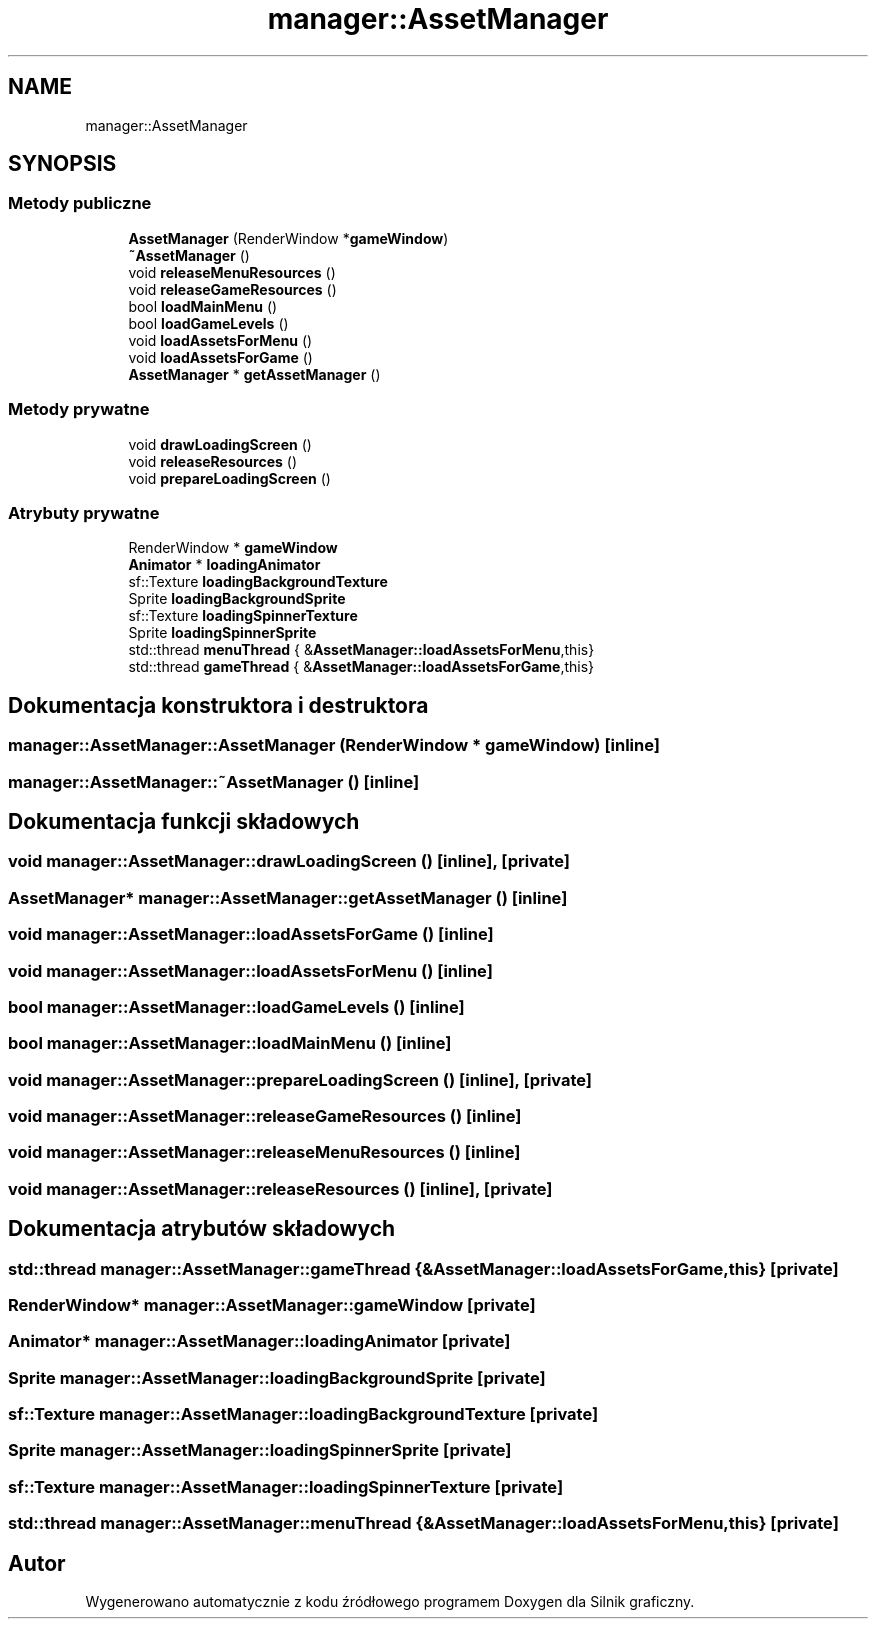 .TH "manager::AssetManager" 3 "So, 27 lis 2021" "Silnik graficzny" \" -*- nroff -*-
.ad l
.nh
.SH NAME
manager::AssetManager
.SH SYNOPSIS
.br
.PP
.SS "Metody publiczne"

.in +1c
.ti -1c
.RI "\fBAssetManager\fP (RenderWindow *\fBgameWindow\fP)"
.br
.ti -1c
.RI "\fB~AssetManager\fP ()"
.br
.ti -1c
.RI "void \fBreleaseMenuResources\fP ()"
.br
.ti -1c
.RI "void \fBreleaseGameResources\fP ()"
.br
.ti -1c
.RI "bool \fBloadMainMenu\fP ()"
.br
.ti -1c
.RI "bool \fBloadGameLevels\fP ()"
.br
.ti -1c
.RI "void \fBloadAssetsForMenu\fP ()"
.br
.ti -1c
.RI "void \fBloadAssetsForGame\fP ()"
.br
.ti -1c
.RI "\fBAssetManager\fP * \fBgetAssetManager\fP ()"
.br
.in -1c
.SS "Metody prywatne"

.in +1c
.ti -1c
.RI "void \fBdrawLoadingScreen\fP ()"
.br
.ti -1c
.RI "void \fBreleaseResources\fP ()"
.br
.ti -1c
.RI "void \fBprepareLoadingScreen\fP ()"
.br
.in -1c
.SS "Atrybuty prywatne"

.in +1c
.ti -1c
.RI "RenderWindow * \fBgameWindow\fP"
.br
.ti -1c
.RI "\fBAnimator\fP * \fBloadingAnimator\fP"
.br
.ti -1c
.RI "sf::Texture \fBloadingBackgroundTexture\fP"
.br
.ti -1c
.RI "Sprite \fBloadingBackgroundSprite\fP"
.br
.ti -1c
.RI "sf::Texture \fBloadingSpinnerTexture\fP"
.br
.ti -1c
.RI "Sprite \fBloadingSpinnerSprite\fP"
.br
.ti -1c
.RI "std::thread \fBmenuThread\fP { &\fBAssetManager::loadAssetsForMenu\fP,this}"
.br
.ti -1c
.RI "std::thread \fBgameThread\fP { &\fBAssetManager::loadAssetsForGame\fP,this}"
.br
.in -1c
.SH "Dokumentacja konstruktora i destruktora"
.PP 
.SS "manager::AssetManager::AssetManager (RenderWindow * gameWindow)\fC [inline]\fP"

.SS "manager::AssetManager::~AssetManager ()\fC [inline]\fP"

.SH "Dokumentacja funkcji składowych"
.PP 
.SS "void manager::AssetManager::drawLoadingScreen ()\fC [inline]\fP, \fC [private]\fP"

.SS "\fBAssetManager\fP* manager::AssetManager::getAssetManager ()\fC [inline]\fP"

.SS "void manager::AssetManager::loadAssetsForGame ()\fC [inline]\fP"

.SS "void manager::AssetManager::loadAssetsForMenu ()\fC [inline]\fP"

.SS "bool manager::AssetManager::loadGameLevels ()\fC [inline]\fP"

.SS "bool manager::AssetManager::loadMainMenu ()\fC [inline]\fP"

.SS "void manager::AssetManager::prepareLoadingScreen ()\fC [inline]\fP, \fC [private]\fP"

.SS "void manager::AssetManager::releaseGameResources ()\fC [inline]\fP"

.SS "void manager::AssetManager::releaseMenuResources ()\fC [inline]\fP"

.SS "void manager::AssetManager::releaseResources ()\fC [inline]\fP, \fC [private]\fP"

.SH "Dokumentacja atrybutów składowych"
.PP 
.SS "std::thread manager::AssetManager::gameThread { &\fBAssetManager::loadAssetsForGame\fP,this}\fC [private]\fP"

.SS "RenderWindow* manager::AssetManager::gameWindow\fC [private]\fP"

.SS "\fBAnimator\fP* manager::AssetManager::loadingAnimator\fC [private]\fP"

.SS "Sprite manager::AssetManager::loadingBackgroundSprite\fC [private]\fP"

.SS "sf::Texture manager::AssetManager::loadingBackgroundTexture\fC [private]\fP"

.SS "Sprite manager::AssetManager::loadingSpinnerSprite\fC [private]\fP"

.SS "sf::Texture manager::AssetManager::loadingSpinnerTexture\fC [private]\fP"

.SS "std::thread manager::AssetManager::menuThread { &\fBAssetManager::loadAssetsForMenu\fP,this}\fC [private]\fP"


.SH "Autor"
.PP 
Wygenerowano automatycznie z kodu źródłowego programem Doxygen dla Silnik graficzny\&.
